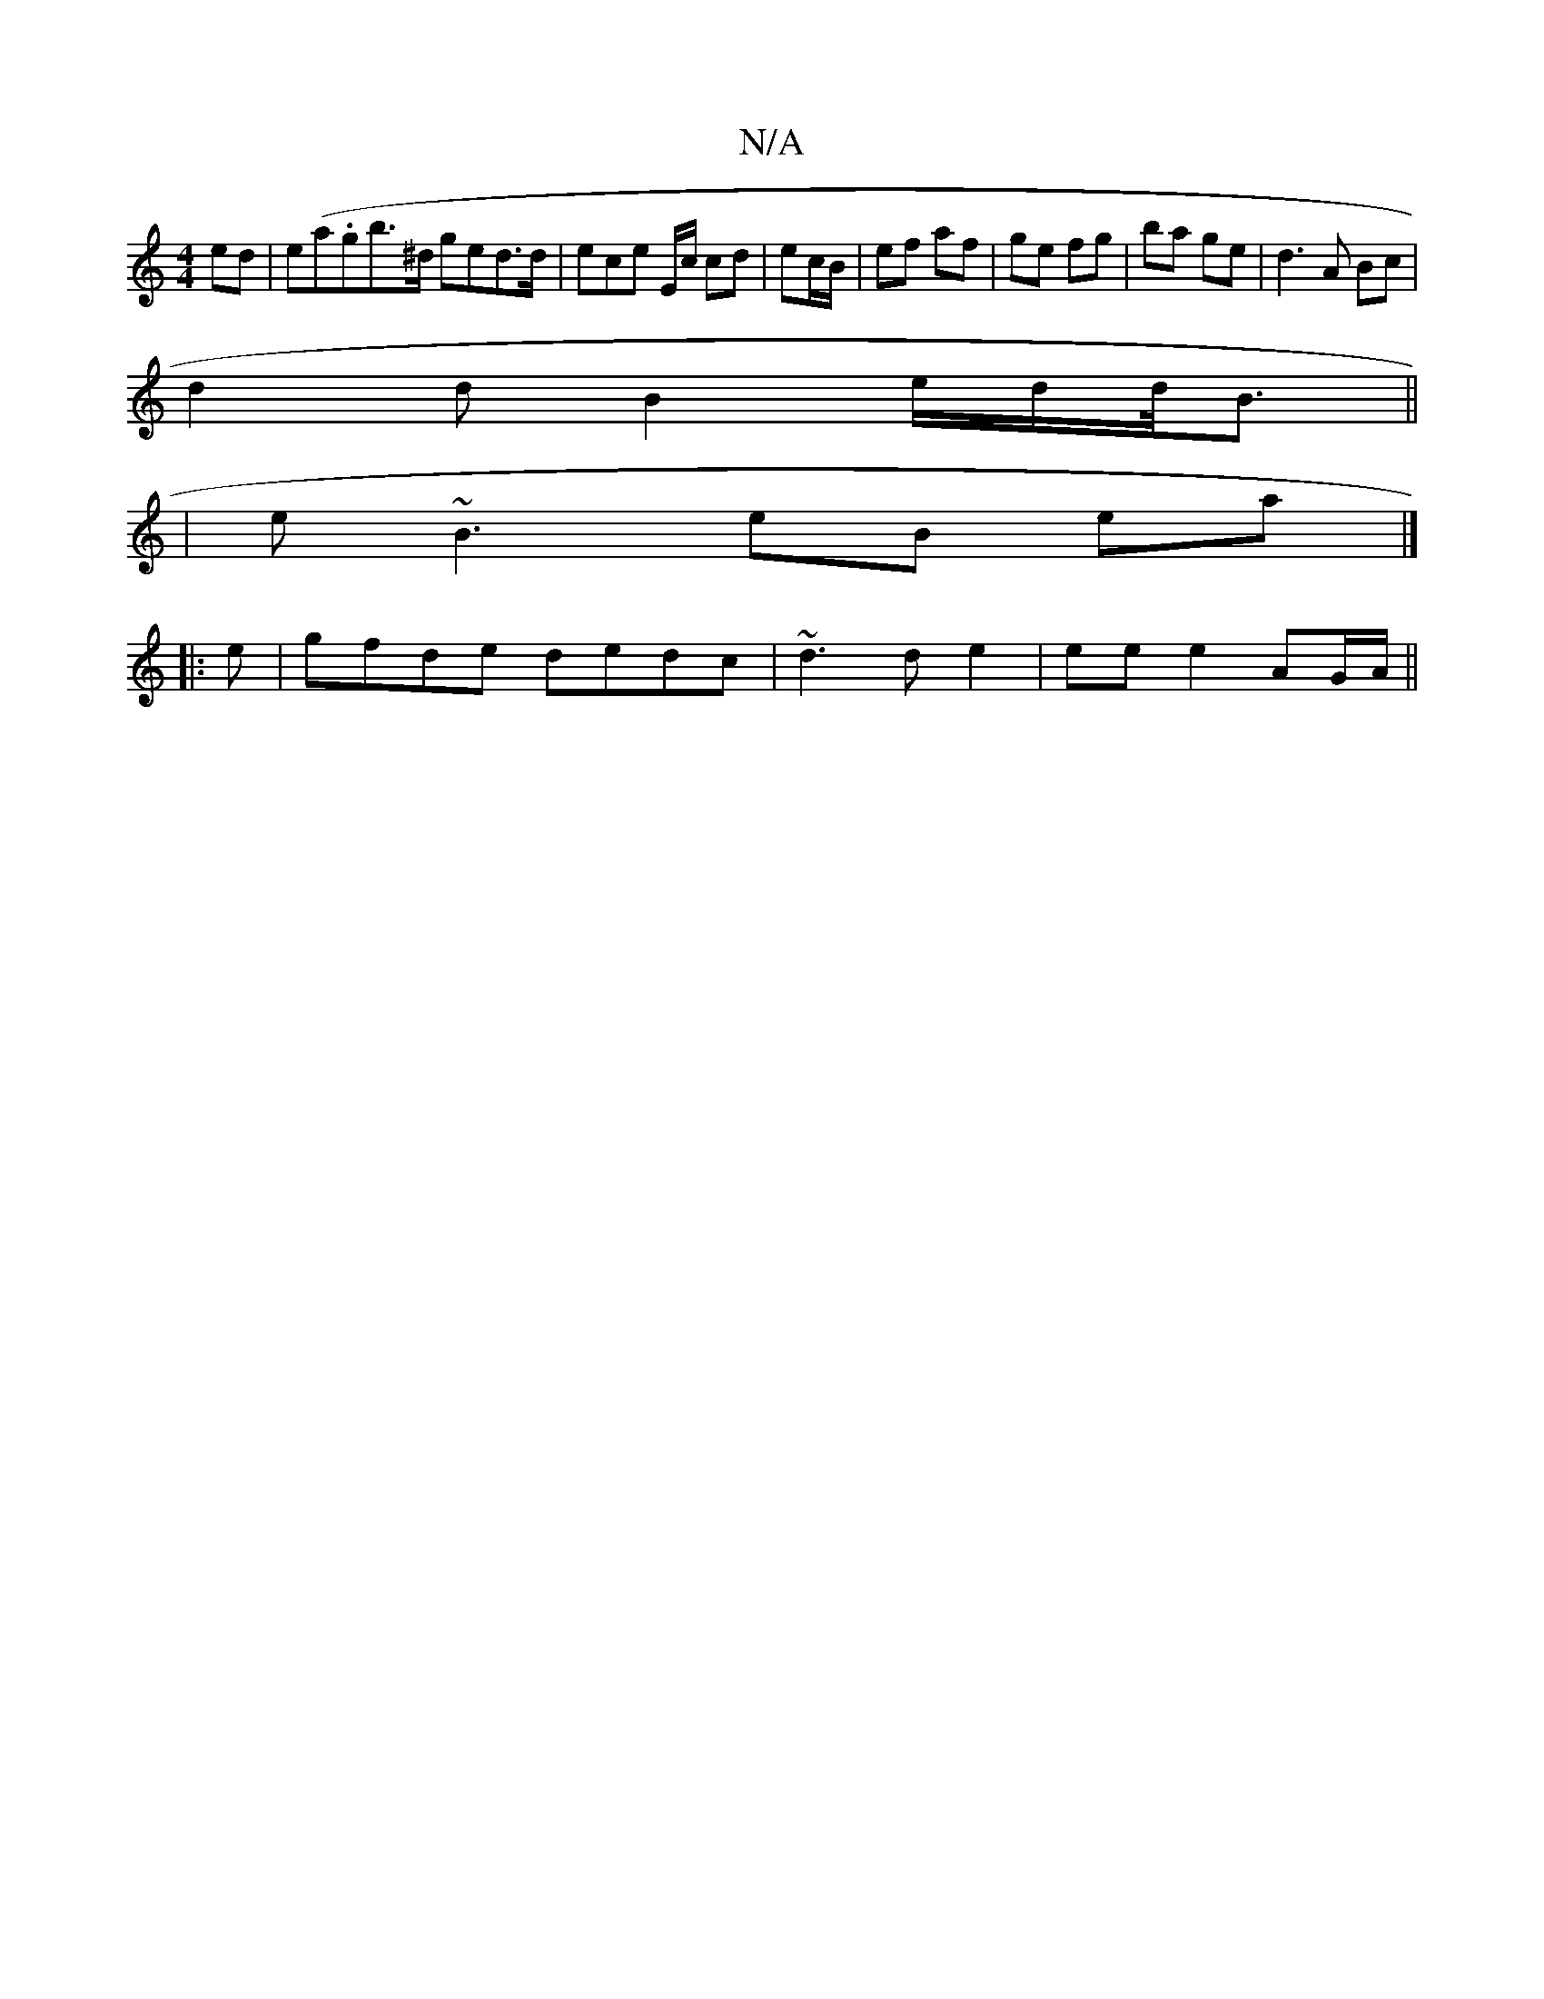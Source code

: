 X:1
T:N/A
M:4/4
R:N/A
K:Cmajor
>ed | e(a.gb>^d ged>d | ece E/c/ cd|ec/B/ | ef af|ge fg|ba ge|d3 A Bc|
d2dB2e/2d/2d/<B||
| e~B3 eB ea |]
|:e|gfde dedc|~d3 d e2 | ee e2 AG/A/ ||

"Em/B/A/|"C"[G4d2] |
|"C" {df}e/2"A"a^c' ab |"C"PC3 d 
